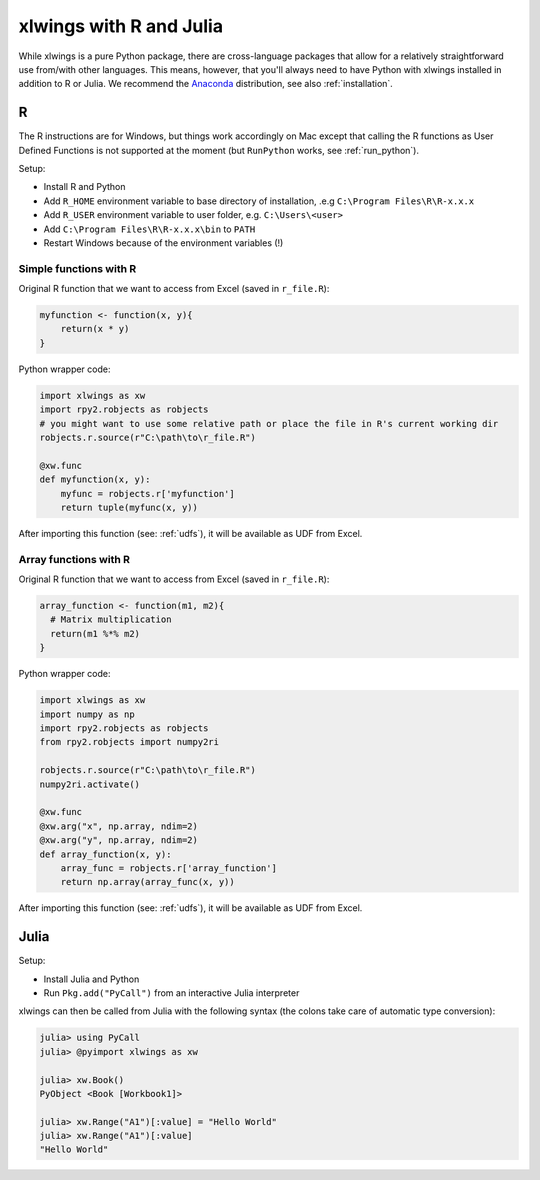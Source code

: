 .. _r_and_julia:

xlwings with R and Julia
========================

While xlwings is a pure Python package, there are cross-language packages that allow
for a relatively straightforward use from/with other languages. This means, however, that you'll
always need to have Python with xlwings installed in addition to R or Julia. We recommend the
`Anaconda <https://store.continuum.io/cshop/anaconda/>`_ distribution, see also :ref:`installation`.

R
-
The R instructions are for Windows, but things work accordingly on Mac except that calling the R functions
as User Defined Functions is not supported at the moment (but ``RunPython`` works, see :ref:`run_python`).


Setup:

* Install R and Python
* Add ``R_HOME`` environment variable to base directory of installation, .e.g ``C:\Program Files\R\R-x.x.x``
* Add ``R_USER`` environment variable to user folder, e.g. ``C:\Users\<user>``
* Add ``C:\Program Files\R\R-x.x.x\bin`` to ``PATH``
* Restart Windows because of the environment variables (!)

Simple functions with R
***********************

Original R function that we want to access from Excel (saved in ``r_file.R``):

.. code::

    myfunction <- function(x, y){
        return(x * y)
    }


Python wrapper code:

.. code::

    import xlwings as xw
    import rpy2.robjects as robjects
    # you might want to use some relative path or place the file in R's current working dir
    robjects.r.source(r"C:\path\to\r_file.R")

    @xw.func
    def myfunction(x, y):
        myfunc = robjects.r['myfunction']
        return tuple(myfunc(x, y))

After importing this function (see: :ref:`udfs`), it will be available as UDF from Excel.

Array functions with R
**********************

Original R function that we want to access from Excel (saved in ``r_file.R``):

.. code::

    array_function <- function(m1, m2){
      # Matrix multiplication
      return(m1 %*% m2)
    }


Python wrapper code:

.. code::

    import xlwings as xw
    import numpy as np
    import rpy2.robjects as robjects
    from rpy2.robjects import numpy2ri

    robjects.r.source(r"C:\path\to\r_file.R")
    numpy2ri.activate()

    @xw.func
    @xw.arg("x", np.array, ndim=2)
    @xw.arg("y", np.array, ndim=2)
    def array_function(x, y):
        array_func = robjects.r['array_function']
        return np.array(array_func(x, y))

After importing this function (see: :ref:`udfs`), it will be available as UDF from Excel.

Julia
-----

Setup:

* Install Julia and Python
* Run ``Pkg.add("PyCall")`` from an interactive Julia interpreter

xlwings can then be called from Julia with the following syntax (the colons take care of
automatic type conversion):

.. code:: julia

    julia> using PyCall
    julia> @pyimport xlwings as xw

    julia> xw.Book()
    PyObject <Book [Workbook1]>

    julia> xw.Range("A1")[:value] = "Hello World"
    julia> xw.Range("A1")[:value]
    "Hello World"




